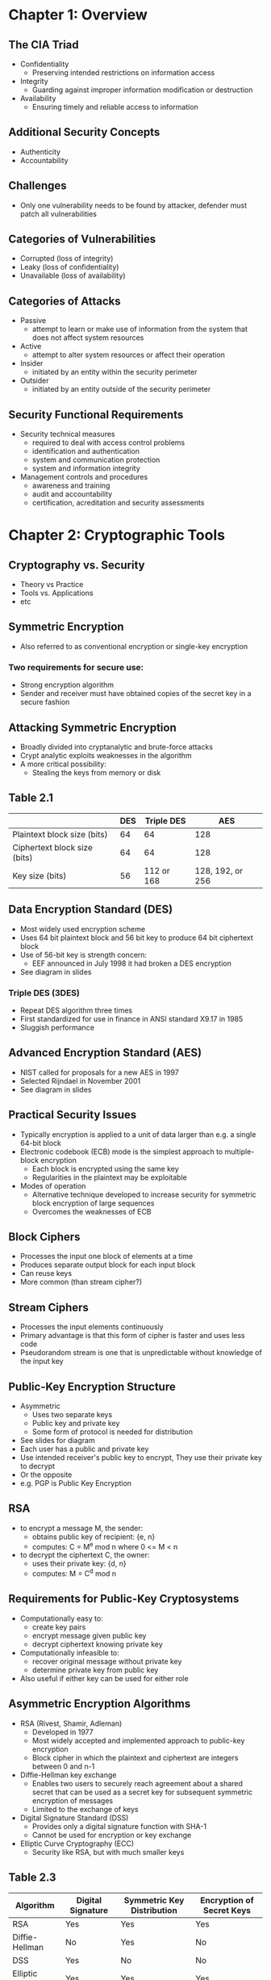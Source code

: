 * Chapter 1: Overview
** The CIA Triad
- Confidentiality
  - Preserving intended restrictions on information access
- Integrity
  - Guarding against improper information modification or destruction
- Availability
  - Ensuring timely and reliable access to information
** Additional Security Concepts
- Authenticity
- Accountability
** Challenges
- Only one vulnerability needs to be found by attacker,
  defender must patch all vulnerabilities
** Categories of Vulnerabilities
- Corrupted (loss of integrity)
- Leaky (loss of confidentiality)
- Unavailable (loss of availability)
** Categories of Attacks
- Passive
  - attempt to learn or make use of information from the system that does not affect system resources
- Active
  - attempt to alter system resources or affect their operation
- Insider
  - initiated by an entity within the security perimeter
- Outsider
  - initiated by an entity outside of the security perimeter
** Security Functional Requirements
- Security technical measures
  - required to deal with access control problems
  - identification and authentication
  - system and communication protection
  - system and information integrity
- Management controls and procedures
  - awareness and training
  - audit and accountability
  - certification, acreditation and security assessments
* Chapter 2: Cryptographic Tools
** Cryptography vs. Security
- Theory vs Practice
- Tools vs. Applications
- etc
** Symmetric Encryption
- Also referred to as conventional encryption or single-key encryption
*** Two requirements for secure use:
- Strong encryption algorithm
- Sender and receiver must have obtained copies of the secret key in a secure fashion
** Attacking Symmetric Encryption
- Broadly divided into cryptanalytic and brute-force attacks
- Crypt analytic exploits weaknesses in the algorithm
- A more critical possibility:
  - Stealing the keys from memory or disk
** Table 2.1
|                              | DES | Triple DES |              AES |
|------------------------------+-----+------------+------------------|
| Plaintext block size (bits)  |  64 |         64 |              128 |
| Ciphertext block size (bits) |  64 |         64 |              128 |
| Key size (bits)              |  56 | 112 or 168 | 128, 192, or 256 |
|------------------------------+-----+------------+------------------|
** Data Encryption Standard (DES)
- Most widely used encryption scheme
- Uses 64 bit plaintext block and 56 bit key to produce 64 bit ciphertext block
- Use of 56-bit key is strength concern:
  - EEF announced in July 1998 it had broken a DES encryption
- See diagram in slides
*** Triple DES (3DES)
- Repeat DES algorithm three times
- First standardized for use in finance in ANSI standard X9.17 in 1985
- Sluggish performance
** Advanced Encryption Standard (AES)
- NIST called for proposals for a new AES in 1997
- Selected Rijndael in November 2001
- See diagram in slides
** Practical Security Issues
- Typically encryption is applied to a unit  of data larger than e.g. a single 64-bit block
- Electronic codebook (ECB) mode is the simplest approach to multiple-block encryption
  - Each block is encrypted using the same key
  - Regularities in the plaintext may be exploitable
- Modes of operation
  - Alternative technique developed to increase security for symmetric block encryption of large sequences
  - Overcomes the weaknesses of ECB
** Block Ciphers
- Processes the input one block of elements at a time
- Produces separate output block for each input block
- Can reuse keys
- More common (than stream cipher?)
** Stream Ciphers
- Processes the input elements continuously
- Primary advantage is that this form of cipher is faster and uses less code
- Pseudorandom stream is one that is unpredictable without knowledge of the input key
** Public-Key Encryption Structure
- Asymmetric
  - Uses two separate keys
  - Public key and private key
  - Some form of protocol is needed for distribution
- See slides for diagram
- Each user has a public and private key
- Use intended receiver's public key to encrypt, They use their private key to decrypt
- Or the opposite
- e.g. PGP is Public Key Encryption
** RSA
- to encrypt a message M, the sender:
  - obtains public key of recipient: {e, n}
  - computes: C = M^e mod n where 0 <= M < n
- to decrypt the ciphertext C, the owner:
  - uses their private key: {d, n}
  - computes: M = C^d mod n
** Requirements for Public-Key Cryptosystems
- Computationally easy to:
  - create key pairs
  - encrypt message given public key
  - decrypt ciphertext knowing private key
- Computationally infeasible to:
  - recover original message without private key
  - determine private key from public key
- Also useful if either key can be used for either role
** Asymmetric Encryption Algorithms
- RSA (Rivest, Shamir, Adleman)
  - Developed in 1977
  - Most widely accepted and implemented approach to public-key encryption
  - Block cipher in which the plaintext and ciphertext are integers between 0 and n-1
- Diffie-Hellman key exchange
  - Enables two users to securely reach agreement about a shared secret that can be used as a secret key for subsequent symmetric encryption of messages
  - Limited to the exchange of keys
- Digital Signature Standard (DSS)
  - Provides only a digital signature function with SHA-1
  - Cannot be used for encryption or key exchange
- Elliptic Curve Cryptography (ECC)
  - Security like RSA, but with much smaller keys
** Table 2.3
| Algorithm      | Digital Signature | Symmetric Key Distribution | Encryption of Secret Keys |
|----------------+-------------------+----------------------------+---------------------------|
| RSA            | Yes               | Yes                        | Yes                       |
| Diffie-Hellman | No                | Yes                        | No                        |
| DSS            | Yes               | No                         | No                        |
| Elliptic Curve | Yes               | Yes                        | Yes                       |
** Symmetric vs Public Key
- Conventional Encryption
** Message Authentication
** Hash Function Requirements
- Can be applied to any size block of data
- Produces a fixed-length output
- Relatively easy to compute for any input
- One way or pre-image resistant (not reversible to get input)
- Second pre-image resistant or weak collision resistant
  - Computationally infeasible to find input which will hash to the same value as given input
- Collision resistant or strong collision resistance
  - Computationally infeasible to find any pair of inputs that will hash to the same value
Note the distinction between weak collision resistant and strong collision resistant 
** Security of Hash Functions
- SHA most widely used hash algorithm
*** Additional secure hash function applications:
- Password
  - Hash of a password is stored rather than password itself
- Intrusion detection
  - Store H(F) for each file on a system and secure the hash values
  - Now possible to detect manipulation by recomputing hash values
*** Two approaches to attacking a secure hash function
- Cryptanalysis
- Brute-force
** Digital Signatures
- Think PGP
** Digital Envelopes
- Rather than using public key to encrypt message, encrypt a symmetric key using public key, and send message encrypted with this symmetric key
- This is useful as symmetric key encryption is quicker
** Random Numbers Uses
- Keys for public-key algorithms
- Stream key for symmetric stream cipher
- Symmetric key for use in e.g. creating a digital envelope
- Handshaking to prevent replay attack
- Session key
** Practical Application: Encryption of Stored Data
- Common to encrypt transmitted data
- Much less common to encrypt stored data
* Chapter 10: Buffer Overflow
** Buffer Overflow
- A very common attack mechanism
- Known prevention techniques
- A buffer overflow, also known as buffer overrun defined:
  - A condition at an interface under which more input can be placed into a buffer than the capacity allocated, overwriting other information. Exploited to crash a system, or insert carefully crafted code to gain control of the system.
** Buffer Overflow Basics
- A process attempts to store data beyond the limits of a fixed-sized buffer
- Overwrites adjacent memory locations
- Buffer could be located on the stack, in the heap, or in the data section of the process
** Programs and Processes
|-----------------------|
| Kernel Code and Data  |
|-----------------------|
| Stack                 |
|-----------------------|
| Spare Memory          |
|-----------------------|
| Heap                  |
|-----------------------|
| Global Data           |
|-----------------------|
| Program Machine Code  |
|-----------------------|
| Process Control Block |
|-----------------------|
** Buffer Overflow Attacks
- The exploit a buffer overflow an attacker needs:
  - To identify a buffer overflow vulnerability in some program that can be triggered using data under the attacker's control
  - To understand how that buffer is stored in memory and determine potential for corruption
- Identifying vulnerable programs can be done by:
  - Inspection of program source
  - Tracing the execution of programs as they process over-sized input
  - Using tools such as fuzzing to automatically identify potential vulnerabilities
** Programming Language History
- At the machine level, data manipulated by machine instructions much be stored in either the processor's registers or in memory
- Assembly language program is responsible for the correct interpretation of any saved data value
** Stack Buffer Overflows 
- Occur when overflown buffer is located on stack
  - Also referred to as stack smashing
- Still being widely exploited
- Stack frame
  - Stores return address when one function calls another function
  - Also needs location to save passed parameters and possible save register values
- See slides about mechanisms
** some Common Unsafe C Standard Library Routines
| Function                                  | Description                                           |
|-------------------------------------------+-------------------------------------------------------|
| gets(char *str)                           | read line from standard input into str                |
| sprintf(char *str, char *format, ...)     | create str according to supplied format and var       |
| strcat(char *dest, char *src)             | append contents of string src to string dest          |
| strcpy(char *dest, char *src)             | copy contents of string src to string dest            |
| vsprintf(char *str, char *ft, va_list ap) | create str according to supplied format and variables |
** Shellcode
- Code supplied by attacker
  - often saved in buffer before being overflowed
  - traditionally transfer control to a shell interpreter (e.g. call execve("/bin/sh")
- Machine code
- Metasploit Project
** Shellcode Development
- Shellcode must
  - marshall arguement for execve() and call it
  - include all code to invoke system function
  - be position-independent
  - not contain NULLs (C string terminator)
** x86 Registers
** Stack Overflow variants
- Target program can be:
  - A trusted system utility
  - Network service daemon
  - Commonly used library code
- Shellcode functions
  - Launch a remote shell
  - Create a reverse shell that connects back to hacker
  - Use local exploits that establish a shell
  - Flush firewall rules that block other attacks
  - Break out of chroot env, giving full access to system
** Buffer Overflow Defenses
- Two broad approaches:
  - Compile-time: Aim to harden programs to resist attacks in new programs
  - Run-time: Aim to detect and abort attacks in existing programs
** Compile-time Defenses: Programming Languages
- Use a modern high-level language
- Languages which don't require manual memory management
  - Trade off performance for safety
** Compile-Time Defense: Safe coding techniques
- Emphasis on type safety, code inspection, and code auditing.
** Compile-Time Defense: Lnaguage Extensions/Safe Libraries
- Replace unsafe standard library routines with safer variants
- E.g. Libsafe for C
** Compile-Time Defense: Stack Protection
- Add funciton entry and exit code to hceck stack for signs of corruption
- Random candary
- Stackshield and Return Address Defender (RAD)
  - GCC extensions that include additional function entry and exit code (checks?)
  - Function entry writes a copy of return address to a safe region of memory
  - Function exit checks return address in stack frame against saved copy
** Run-Time Defenses: Executable Address Space Protection
- Use virtual memory to make some regions of memory non-executable
- Issues:
  - Support for executable stack code
  - Special provisions are needed: (e.g. nested function in C, Linux signal handlers)
** Run-Time Defenses: Address Space Randomization
- Manipulate location of key data structures
- Use random shift for each process
- Randomize location of heap buffers
- Randomize location of standard library functions
** Run-Time Defense: Guard Pages
- Place guard pages between critical regions of memory
  - Flagged in MMU as illegal addresses
  - Attempted access aborts process
- Further extension places guard pages between stack frames and heap buffers
** Other Overflow attacks
- Stack overflow variants
- Heap overflow
- Global data overflow
- Format string overflow
- Integer overflow
** Replacement Stack Frame
** Return to System Call
- Stack overflow variant:
  - Replaces return address with standard library function
- We've discusses several possible defenses
** Heap Overflow
- Attack buffer located in heap
  - Typically located above program code
  - Memory is requested by programs to use in dynamic data structures
- No return address
  - Hence no easy transfer of control
  - May have function pointers that can be exploited
- Defenses:
  - Make heap non-executable
  - Randomize the allocation of memory on the heap
** Global Data Overflow
- Can attack buffer located in global data
  - may be located above program code
  - could have function pointers or adjacent process management tables
  - aim to overwrite function pointers which will later be called
- Defenses
  - non-executable or random global data region
  - move function pointers
  - guard pages
* Chapter 3: User Authentication
** Authentication Process
- Basis for access control and user accountability
- Identification Step
  - Presenting an identifier to the security system
- Verification Step
  - Presenting or generating authentication information
  - Corroborates the binding between the entity and the identifier
** Four mean of authenticating identity
- Something the individual knows (e.g. PIN, password)
- Something the individual possesses (token) (e.g. physical key)
- Something the individual is (static biometrics) (e.g. fingerprint)
- Something the individual does (dynamic biometrics) (e.g. handwriting, voice)
** Risk assessment for User Authentication
- Three Concepts
- Assurance Level
  - Potential Impact
    - Areas of Risk
** Assurance Level
- Degree of confidence in the vetting process used to establish identity
- Four Levels:
  1. Little or no confidence
  2. Some confidence
  3. High confidence
  4. Very high confidence
** Potential Impact
- Three levels
  1. Low - limited adverse effect
  2. Moderate - serious adverse effect
  3. High - severe or catastrophic adverse effect
** Password Authentication
- Widely used 
- User ID:
  - Determines user's privilege
  - Part of discretionary access control
** Password Vulnerabilities
- Offline Dictionary Attack
- Specific account attack
- Popular password attack
- Password guessing against single user
** Countermeasures
- prevent unauthorized access to password file
- intrusion detection
- hasty re-issuance of compromised passwords
- account lockout mechanism on repeated failed login attempts
- policies to inhibit users from selecting common passwords
- automatic workstation logout
** Purpose of Salt
- Prevent password duplicates from being visible in encrypted passwords
- increase difficulty of offline dictionary attack
** Original Unix implementation
- password as the key of DES
- Up to 8 characters in length
- 12-bit salt used to modify DES encryption into a one-way hash function
- zero value repeatedly encrypted 25 times
  - why 25 times ?
- output translated to 11 character sequence
- now considered inadequate
** Improved Unix Implementation
** Password Cracking   
- Dictionary attack
- Rainbow table attack
  - pre-compute tables of hash values for all salts
- Password crackers exploit the fact that people choose easily guessable passwords
- John the Ripper
  - Open-source password cracker
  - Uses a combination of brute-force and dictionary techniques
** Modern Approaches
- Complex password policies
** Password File Access Control
** Password Selection Strategies
** Proactive Password Checking
** Bloom Filter
- Uses k hash functions to map a password to k bits
- These bits are then all set to 1
- If a checked password has all 1s in the table, it may be present
- Otherwise, it is known to not be present
